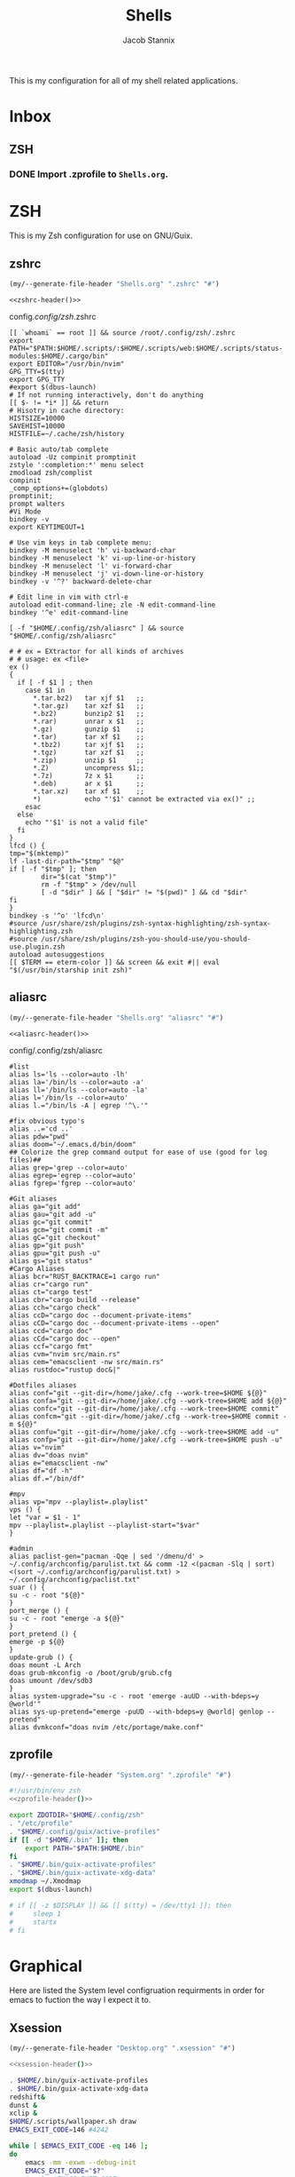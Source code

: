 #+TITLE: Shells
#+AUTHOR: Jacob Stannix
This is my configuration for all of my shell related applications. 

* Inbox
** ZSH
*** DONE Import .zprofile to =Shells.org=.
CLOSED: [2021-09-01 Wed 06:32]

* ZSH
This is my Zsh configuration for use on GNU/Guix.
** zshrc
:PROPERTIES:
:header-args: :tangle config/.config/zsh/.zshrc
:END:
:HEADER:
#+NAME: zshrc-header
#+begin_src emacs-lisp :tangle no
  (my/--generate-file-header "Shells.org" ".zshrc" "#")
#+end_src
#+begin_src shell-script :noweb yes 
  <<zshrc-header()>>
#+end_src
:END:
config/.config/zsh/.zshrc
#+begin_src shell-script 
  [[ `whoami` == root ]] && source /root/.config/zsh/.zshrc
  export PATH="$PATH:$HOME/.scripts/:$HOME/.scripts/web:$HOME/.scripts/status-modules:$HOME/.cargo/bin"
  export EDITOR="/usr/bin/nvim"
  GPG_TTY=$(tty)
  export GPG_TTY
  #export $(dbus-launch)
  # If not running interactively, don't do anything
  [[ $- != *i* ]] && return
  # Hisotry in cache directory:
  HISTSIZE=10000
  SAVEHIST=10000
  HISTFILE=~/.cache/zsh/history
  
  # Basic auto/tab complete
  autoload -Uz compinit promptinit
  zstyle ':completion:*' menu select
  zmodload zsh/complist
  compinit
  _comp_options+=(globdots)
  promptinit; 
  prompt walters
  #Vi Mode
  bindkey -v
  export KEYTIMEOUT=1
  
  # Use vim keys in tab complete menu:
  bindkey -M menuselect 'h' vi-backward-char
  bindkey -M menuselect 'k' vi-up-line-or-history
  bindkey -M menuselect 'l' vi-forward-char
  bindkey -M menuselect 'j' vi-down-line-or-history
  bindkey -v '^?' backward-delete-char
  
  # Edit line in vim with ctrl-e
  autoload edit-command-line; zle -N edit-command-line
  bindkey '^e' edit-command-line
  
  [ -f "$HOME/.config/zsh/aliasrc" ] && source "$HOME/.config/zsh/aliasrc"
  
  # # ex = EXtractor for all kinds of archives
  # # usage: ex <file>
  ex ()
  {
    if [ -f $1 ] ; then
      case $1 in
        ,*.tar.bz2)   tar xjf $1   ;;
        ,*.tar.gz)    tar xzf $1   ;;
        ,*.bz2)       bunzip2 $1   ;;
        ,*.rar)       unrar x $1   ;;
        ,*.gz)        gunzip $1    ;;
        ,*.tar)       tar xf $1    ;;
        ,*.tbz2)      tar xjf $1   ;;
        ,*.tgz)       tar xzf $1   ;;
        ,*.zip)       unzip $1     ;;
        ,*.Z)         uncompress $1;;
        ,*.7z)        7z x $1      ;;
        ,*.deb)       ar x $1      ;;
        ,*.tar.xz)    tar xf $1    ;;
        ,*)           echo "'$1' cannot be extracted via ex()" ;;
      esac
    else
      echo "'$1' is not a valid file"
    fi
  }
  lfcd () {
  tmp="$(mktemp)"
  lf -last-dir-path="$tmp" "$@"
  if [ -f "$tmp" ]; then
          dir="$(cat "$tmp")"
          rm -f "$tmp" > /dev/null
          [ -d "$dir" ] && [ "$dir" != "$(pwd)" ] && cd "$dir"
  fi
  }
  bindkey -s '^o' 'lfcd\n'
  #source /usr/share/zsh/plugins/zsh-syntax-highlighting/zsh-syntax-highlighting.zsh
  #source /usr/share/zsh/plugins/zsh-you-should-use/you-should-use.plugin.zsh
  autoload autosuggestions
  [[ $TERM == eterm-color ]] && screen && exit #|| eval "$(/usr/bin/starship init zsh)"
#+end_src

** aliasrc
:PROPERTIES:
:header-args: :tangle config/.config/zsh/aliasrc
:END:
:HEADER:
#+NAME: aliasrc-header
#+begin_src emacs-lisp :tangle no
  (my/--generate-file-header "Shells.org" "aliasrc" "#")
#+end_src
#+begin_src shell-script :noweb yes 
  <<aliasrc-header()>>
#+end_src
:END:
config/.config/zsh/aliasrc
#+begin_src shell-script 
#list
alias ls='ls --color=auto -lh'
alias la='/bin/ls --color=auto -a'
alias ll='/bin/ls --color=auto -la'
alias l='/bin/ls --color=auto'
alias l.="/bin/ls -A | egrep '^\.'"

#fix obvious typo's
alias ..='cd ..'
alias pdw="pwd"
alias doom="~/.emacs.d/bin/doom"
## Colorize the grep command output for ease of use (good for log files)##
alias grep='grep --color=auto'
alias egrep='egrep --color=auto'
alias fgrep='fgrep --color=auto'

#Git aliases   
alias ga="git add"
alias gau="git add -u"
alias gc="git commit"
alias gcm="git commit -m"
alias gC="git checkout"
alias gp="git push"
alias gpu="git push -u"
alias gs="git status"
#Cargo Aliases
alias bcr="RUST_BACKTRACE=1 cargo run"
alias cr="cargo run"
alias ct="cargo test"
alias cbr="cargo build --release"
alias cch="cargo check"
alias ccD="cargo doc --document-private-items"
alias cCD="cargo doc --document-private-items --open"
alias ccd="cargo doc"
alias cCd="cargo doc --open"
alias ccf="cargo fmt"
alias cvm="nvim src/main.rs"
alias cem="emacsclient -nw src/main.rs" 
alias rustdoc="rustup doc&|"

#Dotfiles aliases
alias conf="git --git-dir=/home/jake/.cfg --work-tree=$HOME ${@}"
alias confa="git --git-dir=/home/jake/.cfg --work-tree=$HOME add ${@}"
alias confc="git --git-dir=/home/jake/.cfg --work-tree=$HOME commit"
alias confcm="git --git-dir=/home/jake/.cfg --work-tree=$HOME commit -m ${@}"
alias confu="git --git-dir=/home/jake/.cfg --work-tree=$HOME add -u"
alias confp="git --git-dir=/home/jake/.cfg --work-tree=$HOME push -u"
alias v="nvim"
alias dv="doas nvim"
alias e="emacsclient -nw"
alias df="df -h"
alias df.="/bin/df"

#mpv
alias vp="mpv --playlist=.playlist"
vps () {
let "var = $1 - 1"
mpv --playlist=.playlist --playlist-start="$var"
}

#admin
alias paclist-gen="pacman -Qqe | sed '/dmenu/d' > ~/.config/archconfig/parulist.txt && comm -12 <(pacman -Slq | sort) <(sort ~/.config/archconfig/parulist.txt) > ~/.config/archconfig/paclist.txt"
suar () {
su -c - root "${@}"
}
port_merge () {
su -c - root "emerge -a ${@}"
}
port_pretend () {
emerge -p ${@}
}
update-grub () {
doas mount -L Arch
doas grub-mkconfig -o /boot/grub/grub.cfg
doas umount /dev/sdb3
}
alias system-upgrade="su -c - root 'emerge -auUD --with-bdeps=y @world'"
alias sys-up-pretend="emerge -puUD --with-bdeps=y @world| genlop --pretend"
alias dvmkconf="doas nvim /etc/portage/make.conf"
#+end_src

** zprofile
:PROPERTIES:
:header-args: :tangle config/.zprofile
:END:
:HEADER:
#+NAME: zprofile-header
#+begin_src emacs-lisp :tangle no
  (my/--generate-file-header "System.org" ".zprofile" "#")
#+end_src
#+begin_src sh :noweb yes 
  #!/usr/bin/env zsh
  <<zprofile-header()>>
#+end_src
:END:
#+begin_src sh
  export ZDOTDIR="$HOME/.config/zsh"
  . "/etc/profile"
  . "$HOME/.config/guix/active-profiles"
  if [[ -d "$HOME/.bin" ]]; then
      export PATH="$PATH:$HOME/.bin"
  fi
  . "$HOME/.bin/guix-activate-profiles"
  . "$HOME/.bin/guix-activate-xdg-data"
  xmodmap ~/.Xmodmap
  export $(dbus-launch)
  
  # if [[ -z $DISPLAY ]] && [[ $(tty) = /dev/tty1 ]]; then
  #     sleep 1
  #     startx
  # fi
#+end_src

*  Graphical  
Here are listed the System level configruation requirments in order for emacs to fuction the way I expect it to.
** Xsession
:PROPERTIES:
:header-args: :tangle config/.xsession :shebang "#!/usr/bin/env zsh"
:END:
:HEADER:
#+NAME: xsession-header
#+begin_src emacs-lisp :tangle no
(my/--generate-file-header "Desktop.org" ".xsession" "#")
#+end_src
#+begin_src sh :noweb yes
  <<xsession-header()>>
#+end_src
:END:
#+begin_src sh 
  . $HOME/.bin/guix-activate-profiles
  . $HOME/.bin/guix-activate-xdg-data
  redshift&
  dunst &
  xclip &
  $HOME/.scripts/wallpaper.sh draw
  EMACS_EXIT_CODE=146 #4242
  
  while [ $EMACS_EXIT_CODE -eq 146 ];
  do
      emacs -mm -exwm --debug-init
      EMACS_EXIT_CODE="$?"
      # echo $EMACS_EXIT_CODE
  done
#+end_src

** Ctrl and CapsLock Switch
*** Xmodmap
#+begin_src conf-space :tangle config/.Xmodmap :noweb yes
  clear lock
  clear control
  keycode 66 = Control_L
  add control = Control_L
  add Lock = Control_R
  keycode  23 = BackSpace BackSpace BackSpace BackSpace
  keycode  22 = Tab ISO_Left_Tab Tab ISO_Left_Tab
#+end_src
*** on arch =/etc/X11/xorg.conf.d/90-custom-kbd.conf=
#+begin_src conf-space :tangle no
  Section "InputClass"
  Identifier "keyboard defaults"
  MatchIsKeyboard "on"
  Option "XkbOptions" "ctrl:swapcaps"
  EndSection
#+end_src
